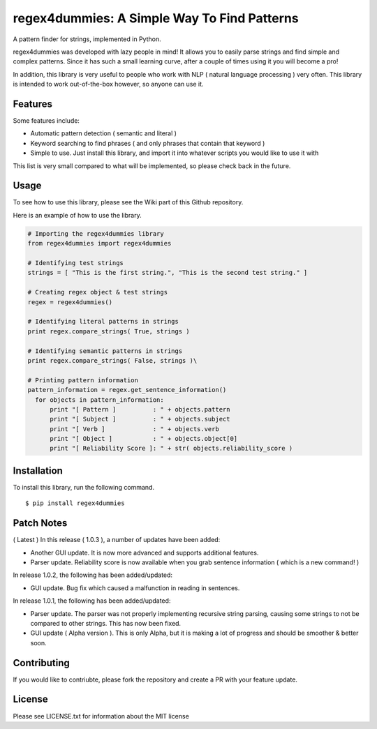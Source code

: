 regex4dummies: A Simple Way To Find Patterns
============================================

A pattern finder for strings, implemented in Python.

regex4dummies was developed with lazy people in mind! It allows you to easily parse strings and find simple and complex patterns. Since it has such a small learning curve, after a couple of times using it you will become a pro!

In addition, this library is very useful to people who work with NLP ( natural language processing ) very often. This library is intended to work out-of-the-box however, so anyone can use it.

Features
----------

Some features include:

- Automatic pattern detection ( semantic and literal )
- Keyword searching to find phrases ( and only phrases that contain that keyword )
- Simple to use. Just install this library, and import it into whatever scripts you would like to use it with

This list is very small compared to what will be implemented, so please check back in the future.


Usage
-------

To see how to use this library, please see the Wiki part of this Github repository.

Here is an example of how to use the library.

.. code-block:: Python

  # Importing the regex4dummies library
  from regex4dummies import regex4dummies

  # Identifying test strings
  strings = [ "This is the first string.", "This is the second test string." ]

  # Creating regex object & test strings
  regex = regex4dummies()

  # Identifying literal patterns in strings
  print regex.compare_strings( True, strings )

  # Identifying semantic patterns in strings
  print regex.compare_strings( False, strings )\

  # Printing pattern information
  pattern_information = regex.get_sentence_information()
    for objects in pattern_information:
        print "[ Pattern ]          : " + objects.pattern
        print "[ Subject ]          : " + objects.subject
        print "[ Verb ]             : " + objects.verb
        print "[ Object ]           : " + objects.object[0]
        print "[ Reliability Score ]: " + str( objects.reliability_score )


Installation
------------

To install this library, run the following command.

::

  $ pip install regex4dummies


Patch Notes
-------------

( Latest ) In this release ( 1.0.3 ), a number of updates have been added:

- Another GUI update. It is now more advanced and supports additional features.
- Parser update. Reliability score is now available when you grab sentence information ( which is a new command! )

In release 1.0.2, the following has been added/updated:

- GUI update. Bug fix which caused a malfunction in reading in sentences.

In release 1.0.1, the following has been added/updated:

- Parser update. The parser was not properly implementing recursive string parsing, causing some strings to not be compared to other strings. This has now been fixed.
- GUI update ( Alpha version ). This is only Alpha, but it is making a lot of progress and should be smoother & better soon.


Contributing
--------------

If you would like to contriubte, please fork the repository and create a PR with your feature update.


License
---------

Please see LICENSE.txt for information about the MIT license
